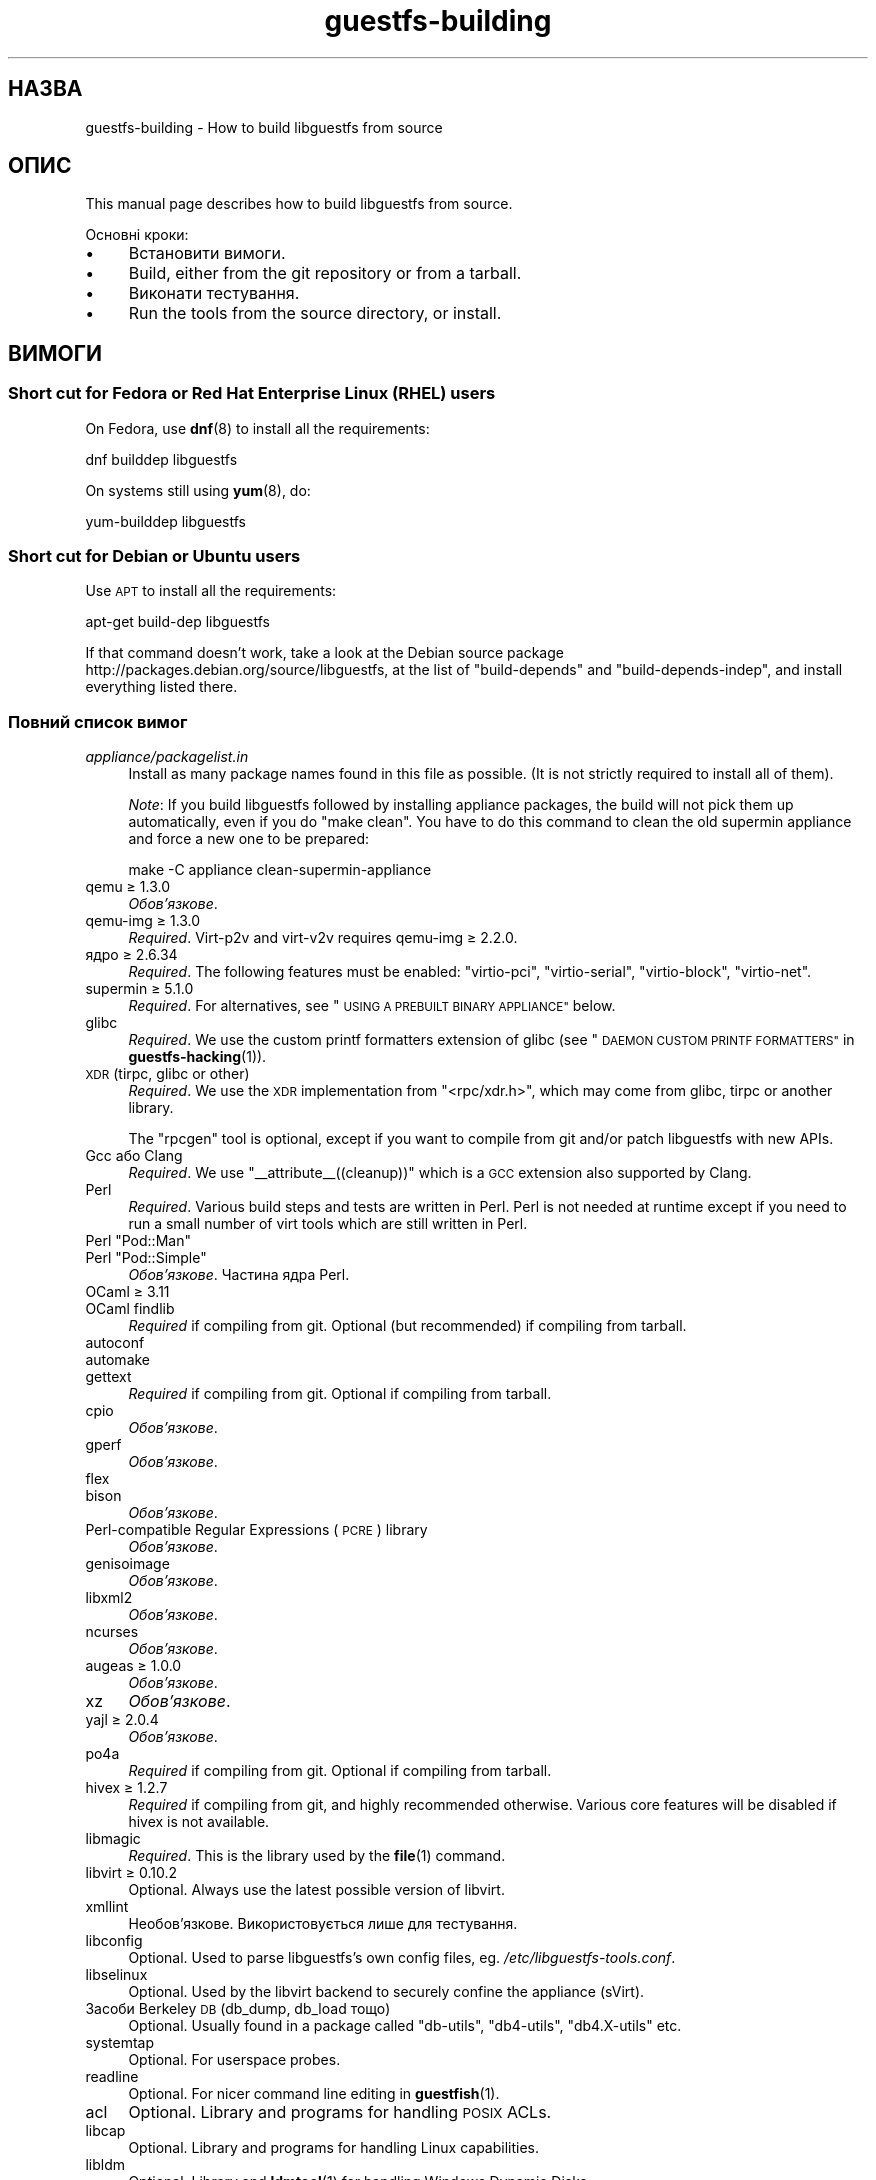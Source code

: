 .\" Automatically generated by Podwrapper::Man 1.36.13 (Pod::Simple 3.35)
.\"
.\" Standard preamble:
.\" ========================================================================
.de Sp \" Vertical space (when we can't use .PP)
.if t .sp .5v
.if n .sp
..
.de Vb \" Begin verbatim text
.ft CW
.nf
.ne \\$1
..
.de Ve \" End verbatim text
.ft R
.fi
..
.\" Set up some character translations and predefined strings.  \*(-- will
.\" give an unbreakable dash, \*(PI will give pi, \*(L" will give a left
.\" double quote, and \*(R" will give a right double quote.  \*(C+ will
.\" give a nicer C++.  Capital omega is used to do unbreakable dashes and
.\" therefore won't be available.  \*(C` and \*(C' expand to `' in nroff,
.\" nothing in troff, for use with C<>.
.tr \(*W-
.ds C+ C\v'-.1v'\h'-1p'\s-2+\h'-1p'+\s0\v'.1v'\h'-1p'
.ie n \{\
.    ds -- \(*W-
.    ds PI pi
.    if (\n(.H=4u)&(1m=24u) .ds -- \(*W\h'-12u'\(*W\h'-12u'-\" diablo 10 pitch
.    if (\n(.H=4u)&(1m=20u) .ds -- \(*W\h'-12u'\(*W\h'-8u'-\"  diablo 12 pitch
.    ds L" ""
.    ds R" ""
.    ds C` ""
.    ds C' ""
'br\}
.el\{\
.    ds -- \|\(em\|
.    ds PI \(*p
.    ds L" ``
.    ds R" ''
.    ds C`
.    ds C'
'br\}
.\"
.\" Escape single quotes in literal strings from groff's Unicode transform.
.ie \n(.g .ds Aq \(aq
.el       .ds Aq '
.\"
.\" If the F register is >0, we'll generate index entries on stderr for
.\" titles (.TH), headers (.SH), subsections (.SS), items (.Ip), and index
.\" entries marked with X<> in POD.  Of course, you'll have to process the
.\" output yourself in some meaningful fashion.
.\"
.\" Avoid warning from groff about undefined register 'F'.
.de IX
..
.nr rF 0
.if \n(.g .if rF .nr rF 1
.if (\n(rF:(\n(.g==0)) \{\
.    if \nF \{\
.        de IX
.        tm Index:\\$1\t\\n%\t"\\$2"
..
.        if !\nF==2 \{\
.            nr % 0
.            nr F 2
.        \}
.    \}
.\}
.rr rF
.\" ========================================================================
.\"
.IX Title "guestfs-building 1"
.TH guestfs-building 1 "2018-01-25" "libguestfs-1.36.13" "Virtualization Support"
.\" For nroff, turn off justification.  Always turn off hyphenation; it makes
.\" way too many mistakes in technical documents.
.if n .ad l
.nh
.SH "НАЗВА"
.IX Header "НАЗВА"
guestfs-building \- How to build libguestfs from source
.SH "ОПИС"
.IX Header "ОПИС"
This manual page describes how to build libguestfs from source.
.PP
Основні кроки:
.IP "\(bu" 4
Встановити вимоги.
.IP "\(bu" 4
Build, either from the git repository or from a tarball.
.IP "\(bu" 4
Виконати тестування.
.IP "\(bu" 4
Run the tools from the source directory, or install.
.SH "ВИМОГИ"
.IX Header "ВИМОГИ"
.SS "Short cut for Fedora or Red Hat Enterprise Linux (\s-1RHEL\s0) users"
.IX Subsection "Short cut for Fedora or Red Hat Enterprise Linux (RHEL) users"
On Fedora, use \fBdnf\fR\|(8) to install all the requirements:
.PP
.Vb 1
\& dnf builddep libguestfs
.Ve
.PP
On systems still using \fByum\fR\|(8), do:
.PP
.Vb 1
\& yum\-builddep libguestfs
.Ve
.SS "Short cut for Debian or Ubuntu users"
.IX Subsection "Short cut for Debian or Ubuntu users"
Use \s-1APT\s0 to install all the requirements:
.PP
.Vb 1
\& apt\-get build\-dep libguestfs
.Ve
.PP
If that command doesn't work, take a look at the Debian source package
http://packages.debian.org/source/libguestfs, at the list of
\&\f(CW\*(C`build\-depends\*(C'\fR and \f(CW\*(C`build\-depends\-indep\*(C'\fR, and install everything listed
there.
.SS "Повний список вимог"
.IX Subsection "Повний список вимог"
.IP "\fIappliance/packagelist.in\fR" 4
.IX Item "appliance/packagelist.in"
Install as many package names found in this file as possible.  (It is not
strictly required to install all of them).
.Sp
\&\fINote\fR: If you build libguestfs followed by installing appliance packages,
the build will not pick them up automatically, even if you do \f(CW\*(C`make clean\*(C'\fR.  You have to do this command to clean the old supermin appliance
and force a new one to be prepared:
.Sp
.Vb 1
\& make \-C appliance clean\-supermin\-appliance
.Ve
.IP "qemu ≥ 1.3.0" 4
.IX Item "qemu ≥ 1.3.0"
\&\fIОбов’язкове\fR.
.IP "qemu-img ≥ 1.3.0" 4
.IX Item "qemu-img ≥ 1.3.0"
\&\fIRequired\fR.  Virt\-p2v and virt\-v2v requires qemu-img ≥ 2.2.0.
.IP "ядро ≥ 2.6.34" 4
.IX Item "ядро ≥ 2.6.34"
\&\fIRequired\fR.  The following features must be enabled: \f(CW\*(C`virtio\-pci\*(C'\fR,
\&\f(CW\*(C`virtio\-serial\*(C'\fR, \f(CW\*(C`virtio\-block\*(C'\fR, \f(CW\*(C`virtio\-net\*(C'\fR.
.IP "supermin ≥ 5.1.0" 4
.IX Item "supermin ≥ 5.1.0"
\&\fIRequired\fR.  For alternatives, see \*(L"\s-1USING A PREBUILT BINARY APPLIANCE\*(R"\s0
below.
.IP "glibc" 4
.IX Item "glibc"
\&\fIRequired\fR.  We use the custom printf formatters extension of glibc (see
\&\*(L"\s-1DAEMON CUSTOM PRINTF FORMATTERS\*(R"\s0 in \fBguestfs\-hacking\fR\|(1)).
.IP "\s-1XDR\s0 (tirpc, glibc or other)" 4
.IX Item "XDR (tirpc, glibc or other)"
\&\fIRequired\fR.  We use the \s-1XDR\s0 implementation from \f(CW\*(C`<rpc/xdr.h>\*(C'\fR,
which may come from glibc, tirpc or another library.
.Sp
The \f(CW\*(C`rpcgen\*(C'\fR tool is optional, except if you want to compile from git
and/or patch libguestfs with new APIs.
.IP "Gcc або Clang" 4
.IX Item "Gcc або Clang"
\&\fIRequired\fR.  We use \f(CW\*(C`_\|_attribute_\|_((cleanup))\*(C'\fR which is a \s-1GCC\s0 extension
also supported by Clang.
.IP "Perl" 4
.IX Item "Perl"
\&\fIRequired\fR.  Various build steps and tests are written in Perl.  Perl is
not needed at runtime except if you need to run a small number of virt tools
which are still written in Perl.
.ie n .IP "Perl ""Pod::Man""" 4
.el .IP "Perl \f(CWPod::Man\fR" 4
.IX Item "Perl Pod::Man"
.PD 0
.ie n .IP "Perl ""Pod::Simple""" 4
.el .IP "Perl \f(CWPod::Simple\fR" 4
.IX Item "Perl Pod::Simple"
.PD
\&\fIОбов’язкове\fR. Частина ядра Perl.
.IP "OCaml ≥ 3.11" 4
.IX Item "OCaml ≥ 3.11"
.PD 0
.IP "OCaml findlib" 4
.IX Item "OCaml findlib"
.PD
\&\fIRequired\fR if compiling from git.  Optional (but recommended) if compiling
from tarball.
.IP "autoconf" 4
.IX Item "autoconf"
.PD 0
.IP "automake" 4
.IX Item "automake"
.IP "gettext" 4
.IX Item "gettext"
.PD
\&\fIRequired\fR if compiling from git.  Optional if compiling from tarball.
.IP "cpio" 4
.IX Item "cpio"
\&\fIОбов’язкове\fR.
.IP "gperf" 4
.IX Item "gperf"
\&\fIОбов’язкове\fR.
.IP "flex" 4
.IX Item "flex"
.PD 0
.IP "bison" 4
.IX Item "bison"
.PD
\&\fIОбов’язкове\fR.
.IP "Perl-compatible Regular Expressions (\s-1PCRE\s0) library" 4
.IX Item "Perl-compatible Regular Expressions (PCRE) library"
\&\fIОбов’язкове\fR.
.IP "genisoimage" 4
.IX Item "genisoimage"
\&\fIОбов’язкове\fR.
.IP "libxml2" 4
.IX Item "libxml2"
\&\fIОбов’язкове\fR.
.IP "ncurses" 4
.IX Item "ncurses"
\&\fIОбов’язкове\fR.
.IP "augeas ≥ 1.0.0" 4
.IX Item "augeas ≥ 1.0.0"
\&\fIОбов’язкове\fR.
.IP "xz" 4
.IX Item "xz"
\&\fIОбов’язкове\fR.
.IP "yajl ≥ 2.0.4" 4
.IX Item "yajl ≥ 2.0.4"
\&\fIОбов’язкове\fR.
.IP "po4a" 4
.IX Item "po4a"
\&\fIRequired\fR if compiling from git.  Optional if compiling from tarball.
.IP "hivex ≥ 1.2.7" 4
.IX Item "hivex ≥ 1.2.7"
\&\fIRequired\fR if compiling from git, and highly recommended otherwise.
Various core features will be disabled if hivex is not available.
.IP "libmagic" 4
.IX Item "libmagic"
\&\fIRequired\fR.  This is the library used by the \fBfile\fR\|(1) command.
.IP "libvirt ≥ 0.10.2" 4
.IX Item "libvirt ≥ 0.10.2"
Optional.  Always use the latest possible version of libvirt.
.IP "xmllint" 4
.IX Item "xmllint"
Необов’язкове. Використовується лише для тестування.
.IP "libconfig" 4
.IX Item "libconfig"
Optional.  Used to parse libguestfs's own config files,
eg. \fI/etc/libguestfs\-tools.conf\fR.
.IP "libselinux" 4
.IX Item "libselinux"
Optional.  Used by the libvirt backend to securely
confine the appliance (sVirt).
.IP "Засоби Berkeley \s-1DB\s0 (db_dump, db_load тощо)" 4
.IX Item "Засоби Berkeley DB (db_dump, db_load тощо)"
Optional.  Usually found in a package called \f(CW\*(C`db\-utils\*(C'\fR, \f(CW\*(C`db4\-utils\*(C'\fR,
\&\f(CW\*(C`db4.X\-utils\*(C'\fR etc.
.IP "systemtap" 4
.IX Item "systemtap"
Optional.  For userspace probes.
.IP "readline" 4
.IX Item "readline"
Optional.  For nicer command line editing in \fBguestfish\fR\|(1).
.IP "acl" 4
.IX Item "acl"
Optional.  Library and programs for handling \s-1POSIX\s0 ACLs.
.IP "libcap" 4
.IX Item "libcap"
Optional.  Library and programs for handling Linux capabilities.
.IP "libldm" 4
.IX Item "libldm"
Optional.  Library and \fBldmtool\fR\|(1) for handling Windows Dynamic Disks.
.IP "sd-journal" 4
.IX Item "sd-journal"
Optional.  Library for accessing systemd journals.
.IP "gdisk" 4
.IX Item "gdisk"
Optional.  \s-1GPT\s0 disk support.
.IP "netpbm" 4
.IX Item "netpbm"
Optional.  Render icons from guests.
.IP "icoutils" 4
.IX Item "icoutils"
Optional.  Render icons from Windows guests.
.ie n .IP "Perl ""Expect""" 4
.el .IP "Perl \f(CWExpect\fR" 4
.IX Item "Perl Expect"
Optional.  Perl module used to test \fBvirt\-rescue\fR\|(1).
.IP "\s-1FUSE\s0" 4
.IX Item "FUSE"
Optional.  \fBfusermount\fR\|(1), libfuse and kernel module are all needed if you
want \fBguestmount\fR\|(1) and/or mount-local support.
.IP "статичний glibc" 4
.IX Item "статичний glibc"
Optional.  Used only for testing.
.IP "qemu-nbd" 4
.IX Item "qemu-nbd"
.PD 0
.IP "nbdkit" 4
.IX Item "nbdkit"
.PD
Optional.  qemu-nbd is used for testing.
.Sp
\&\fBvirt\-p2v\fR\|(1) requires either qemu-nbd or nbdkit, but these only need to be
present on the virt\-p2v \s-1ISO,\s0 they do not need to be installed at compile
time.
.IP "uml_mkcow" 4
.IX Item "uml_mkcow"
Optional.  For the \s-1UML\s0 backend.
.IP "curl" 4
.IX Item "curl"
Optional.  Used by virt-builder for downloads.
.IP "\s-1GNU\s0 Privacy Guard (GnuPG, gpg) v1 or v2" 4
.IX Item "GNU Privacy Guard (GnuPG, gpg) v1 or v2"
Optional.  Used by virt-builder for checking digital signatures.
.IP "liblzma" 4
.IX Item "liblzma"
Optional.  If available, virt-builder will use this library for fast,
parallel uncompression of templates.
.IP "Gtk ≥ 2.24, or 3" 4
.IX Item "Gtk ≥ 2.24, or 3"
Необов'язкове.
.Sp
Used by the virt\-p2v graphical user interface.
.Sp
Either Gtk 2 or Gtk 3 can be used.  If you want to select a specific version
of Gtk, use \f(CW\*(C`./configure \-\-with\-gtk=2\*(C'\fR or \f(CW\*(C`./configure \-\-with\-gtk=3\*(C'\fR.
.IP "D\-Bus" 4
.IX Item "D-Bus"
Необов'язкове.
.Sp
If the D\-Bus low level C \s-1API\s0 is available, virt\-p2v can send a D\-Bus message
to logind to inhibit power saving (sleep, suspend, etc) during P2V
conversions.
.Sp
If this \s-1API\s0 is not available at build time, then very long conversions might
be interrupted if the physical machine goes to sleep.
.IP "zip" 4
.IX Item "zip"
.PD 0
.IP "unzip" 4
.IX Item "unzip"
.PD
Optional.  Used by virt\-v2v to handle \s-1OVA\s0 files.
.IP "python-evtx" 4
.IX Item "python-evtx"
Optional.  Used by \fBvirt\-log\fR\|(1) to parse Windows Event Log files.
.IP "OCaml gettext" 4
.IX Item "OCaml gettext"
Optional.  For localizing OCaml virt tools.
.IP "ocaml-ounit ≥ 2.0.0" 4
.IX Item "ocaml-ounit ≥ 2.0.0"
Optional.  For testing the common OCaml modules.
.IP "ocaml-libvirt ≥ 0.6.1.5" 4
.IX Item "ocaml-libvirt ≥ 0.6.1.5"
Optional.  For building the optional virt\-v2v test harness.
.ie n .IP "Perl ""Module::Build"" ≥ 0.19" 4
.el .IP "Perl \f(CWModule::Build\fR ≥ 0.19" 4
.IX Item "Perl Module::Build ≥ 0.19"
.PD 0
.ie n .IP "Perl ""Test::More""" 4
.el .IP "Perl \f(CWTest::More\fR" 4
.IX Item "Perl Test::More"
.PD
Optional.  Used to build and test the Perl bindings.
.IP "Python ≥ 2.2" 4
.IX Item "Python ≥ 2.2"
Optional.  Used to build the Python bindings.  For building Python 2 or
Python 3 bindings, see \*(L"\s-1BUILDING PYTHON 2 AND PYTHON 3 BINDINGS\*(R"\s0 below.
.ie n .IP "Python ""unittest""" 4
.el .IP "Python \f(CWunittest\fR" 4
.IX Item "Python unittest"
Optional.  Used to run the Python testsuite.
.IP "Ruby" 4
.IX Item "Ruby"
.PD 0
.IP "rake" 4
.IX Item "rake"
.IP "rubygem-minitest" 4
.IX Item "rubygem-minitest"
.IP "rubygem-rdoc" 4
.IX Item "rubygem-rdoc"
.PD
Optional.  Used to build the Ruby bindings.
.IP "Java ≥ 1.6" 4
.IX Item "Java ≥ 1.6"
Optional.  Java, \s-1JNI\s0 and jpackage-utils are needed for building Java
bindings.
.IP "\s-1GHC\s0" 4
.IX Item "GHC"
Необов’язкове. Використовується для збирання прив’язок до Haskell.
.IP "\s-1PHP\s0" 4
.IX Item "PHP"
.PD 0
.IP "phpize" 4
.IX Item "phpize"
.PD
Необов’язкове. Використовується для збирання прив’язок до \s-1PHP.\s0
.IP "glib2" 4
.IX Item "glib2"
.PD 0
.IP "gobject-introspection" 4
.IX Item "gobject-introspection"
.IP "gjs" 4
.IX Item "gjs"
.PD
Optional.  Used to build and test the GObject bindings.
.IP "\s-1LUA\s0" 4
.IX Item "LUA"
Необов’язкове. Використовується для збирання прив’язок до \s-1LUA.\s0
.IP "Erlang" 4
.IX Item "Erlang"
.PD 0
.IP "erl_interface" 4
.IX Item "erl_interface"
.PD
Необов’язкове. Використовується для збирання прив’язок до Erlang.
.IP "golang ≥ 1.1.1" 4
.IX Item "golang ≥ 1.1.1"
Необов’язкове. Використовується для збирання прив’язок до Go.
.IP "valgrind" 4
.IX Item "valgrind"
Необов’язкове. Використовується для діагностування проблем із пам’яттю.
.ie n .IP "Perl ""Sys::Virt""" 4
.el .IP "Perl \f(CWSys::Virt\fR" 4
.IX Item "Perl Sys::Virt"
Необов'язкове.
.IP "libvirt-python" 4
.IX Item "libvirt-python"
Optional.  For testing Python libvirt/libguestfs interactions.
.ie n .IP "Perl ""Win::Hivex""" 4
.el .IP "Perl \f(CWWin::Hivex\fR" 4
.IX Item "Perl Win::Hivex"
Optional.  Used by the \fBvirt\-win\-reg\fR\|(1) tool.
.ie n .IP "Perl ""Pod::Usage""" 4
.el .IP "Perl \f(CWPod::Usage\fR" 4
.IX Item "Perl Pod::Usage"
Optional.  Used by some Perl virt tools.
.ie n .IP "Perl ""libintl""" 4
.el .IP "Perl \f(CWlibintl\fR" 4
.IX Item "Perl libintl"
Необов'язкове.
.IP "bash-completion" 4
.IX Item "bash-completion"
Optional.  For tab-completion of commands in bash.
.IP "libtsk" 4
.IX Item "libtsk"
Optional.  Library for filesystem forensics analysis.
.SH "ЗБИРАННЯ ІЗ GIT"
.IX Header "ЗБИРАННЯ ІЗ GIT"
You will need to install additional dependencies \f(CW\*(C`autoconf\*(C'\fR, \f(CW\*(C`automake\*(C'\fR,
\&\f(CW\*(C`gettext\*(C'\fR, OCaml findlib and po4a when building from git.
.PP
.Vb 4
\& git clone https://github.com/libguestfs/libguestfs
\& cd libguestfs
\& ./autogen.sh
\& make
.Ve
.SH "ЗБИРАННЯ ІЗ АРХІВІВ TAR"
.IX Header "ЗБИРАННЯ ІЗ АРХІВІВ TAR"
Tarballs are downloaded from http://download.libguestfs.org/.  Stable
tarballs are signed with the GnuPG key for \f(CW\*(C`rich@annexia.org\*(C'\fR, see
https://pgp.mit.edu/pks/lookup?op=vindex&search=0x91738F73E1B768A0.  The
fingerprint is \f(CW\*(C`F777 4FB1 AD07 4A7E 8C87 67EA 9173 8F73 E1B7 68A0\*(C'\fR.
.PP
Отримайте і розпакуйте архів.
.PP
.Vb 3
\& cd libguestfs\-1.xx.yy
\& ./configure
\& make
.Ve
.SH "ТЕСТУВАННЯ"
.IX Header "ТЕСТУВАННЯ"
\&\fB\s-1DO NOT\s0 run the tests as root!\fR Libguestfs can be built and tested as
non-root.  Running the tests as root could even be dangerous, don't do it.
.PP
To sanity check that the build worked, do:
.PP
.Vb 1
\& make quickcheck
.Ve
.PP
To run the basic tests, do:
.PP
.Vb 1
\& make check
.Ve
.PP
There are many more tests you can run.  See \fBguestfs\-hacking\fR\|(1) for
details.
.SH "ВСТАНОВЛЕННЯ"
.IX Header "ВСТАНОВЛЕННЯ"
\&\fB\s-1DO NOT\s0 use \f(CB\*(C`make install\*(C'\fB!\fR You'll end up with conflicting versions of
libguestfs installed, and this causes constant headaches for users.  See the
next section for how to use the \fI./run\fR script instead.
.PP
Distro packagers can use:
.PP
.Vb 1
\& make INSTALLDIRS=vendor DESTDIR=[temp\-build\-dir] install
.Ve
.SH "СКРИПТ ./run"
.IX Header "СКРИПТ ./run"
You can run \fBguestfish\fR\|(1), \fBguestmount\fR\|(1) and the virt tools without
needing to install them by using the \fI./run\fR script in the top directory.
This script works by setting several environment variables.
.PP
Приклад:
.PP
.Vb 1
\& ./run guestfish [звичайні аргументи guestfish ...]
\&
\& ./run virt\-inspector [usual virt\-inspector args ...]
.Ve
.PP
The \fI./run\fR script adds every libguestfs binary to the \f(CW$PATH\fR, so the
above examples run guestfish and virt-inspector from the build directory
(not the globally installed guestfish if there is one).
.PP
You can use the script from any directory.  If you wanted to run your own
libguestfs-using program, then the following command will also work:
.PP
.Vb 1
\& /path/to/libguestfs/run ./my_program [...]
.Ve
.PP
You can also run the C programs under valgrind like this:
.PP
.Vb 1
\& ./run valgrind [параметри valgrind...] virt\-cat [параметри virt\-cat...]
.Ve
.PP
або у gdb:
.PP
.Vb 1
\& ./run gdb \-\-аргументи virt\-cat [параметри virt\-cat...]
.Ve
.PP
This also works with sudo (eg. if you need root access for libvirt or to
access a block device):
.PP
.Vb 1
\& sudo ./run virt\-cat \-d LinuxGuest /etc/passwd
.Ve
.PP
To set environment variables, you can either do:
.PP
.Vb 1
\& LIBGUESTFS_HV=/my/qemu ./run guestfish
.Ve
.PP
або:
.PP
.Vb 1
\& ./run env LIBGUESTFS_HV=/my/qemu guestfish
.Ve
.SH "\fIlocal*\fP ФАЙЛИ"
.IX Header "local* ФАЙЛИ"
Files in the top source directory that begin with the prefix \fIlocal*\fR are
ignored by git.  These files can contain local configuration or scripts that
you need to build libguestfs.
.PP
I have a file called \fIlocalconfigure\fR which is a simple wrapper around
\&\fIautogen.sh\fR containing local configure customizations that I need.  It
looks like this:
.PP
.Vb 5
\& . localenv
\& ./autogen.sh \e
\&     \-C \e
\&     \-\-enable\-werror \e
\&     "$@"
.Ve
.PP
So I can use this to build libguestfs:
.PP
.Vb 1
\& ./localconfigure && make
.Ve
.PP
If there is a file in the top build directory called \fIlocalenv\fR, then it
will be sourced by \f(CW\*(C`make\*(C'\fR.  This file can contain any local environment
variables needed, eg. for skipping tests:
.PP
.Vb 4
\& # Використовувати інший інтерпретатор python.
\& export PYTHON=python3
\& # Пропустити цю перевірку, вона не працює.
\& export SKIP_TEST_BTRFS_FSCK=1
.Ve
.PP
Note that \fIlocalenv\fR is included by the top Makefile (so it's a Makefile
fragment).  But if it is also sourced by your \fIlocalconfigure\fR script then
it is used as a shell script.
.SH "ВИБРАНІ ПАРАМЕТРИ ./configure"
.IX Header "ВИБРАНІ ПАРАМЕТРИ ./configure"
Для скрипту \f(CW\*(C`./configure\*(C'\fR передбачено багато параметрів. Зокрема, команда
.PP
.Vb 1
\& ./configure \-\-help
.Ve
.PP
показує список усіх цих параметрів. У цьому розділі наведено лише
найважливіші з них.
.IP "\fB\-\-disable\-appliance \-\-disable\-daemon\fR" 4
.IX Item "--disable-appliance --disable-daemon"
See \*(L"\s-1USING A PREBUILT BINARY APPLIANCE\*(R"\s0 below.
.IP "\fB\-\-disable\-erlang\fR" 4
.IX Item "--disable-erlang"
.PD 0
.IP "\fB\-\-disable\-gobject\fR" 4
.IX Item "--disable-gobject"
.IP "\fB\-\-disable\-golang\fR" 4
.IX Item "--disable-golang"
.IP "\fB\-\-disable\-haskell\fR" 4
.IX Item "--disable-haskell"
.IP "\fB\-\-disable\-lua\fR" 4
.IX Item "--disable-lua"
.IP "\fB\-\-disable\-ocaml\fR" 4
.IX Item "--disable-ocaml"
.IP "\fB\-\-disable\-perl\fR" 4
.IX Item "--disable-perl"
.IP "\fB\-\-disable\-php\fR" 4
.IX Item "--disable-php"
.IP "\fB\-\-disable\-python\fR" 4
.IX Item "--disable-python"
.IP "\fB\-\-disable\-ruby\fR" 4
.IX Item "--disable-ruby"
.PD
Disable specific language bindings, even if \f(CW\*(C`./configure\*(C'\fR finds all the
necessary libraries are installed so that they could be compiled.
.Sp
Note that disabling OCaml or Perl will have the knock-on effect of disabling
large numbers of virt tools and parts of the test suite.
.IP "\fB\-\-disable\-fuse\fR" 4
.IX Item "--disable-fuse"
Disable \s-1FUSE\s0 support in the \s-1API\s0 and the \fBguestmount\fR\|(1) tool.
.IP "\fB\-\-disable\-gnulib\-tests\fR" 4
.IX Item "--disable-gnulib-tests"
On some platforms the GNUlib test suite can be flaky.  This disables it,
since errors in the GNUlib test suite are often not important.
.IP "\fB\-\-disable\-static\fR" 4
.IX Item "--disable-static"
Don't build a static linked version of the libguestfs library.
.IP "\fB\-\-enable\-install\-daemon\fR" 4
.IX Item "--enable-install-daemon"
Normally \fBguestfsd\fR\|(8) is not installed by \f(CW\*(C`make install\*(C'\fR, since that
wouldn't be useful (instead it is \*(L"installed\*(R" inside the supermin
appliance).  However if packagers are building \*(L"libguestfs live\*(R" then they
should use this option.
.IP "\fB\-\-enable\-werror\fR" 4
.IX Item "--enable-werror"
This turns compiler warnings into errors (ie. \f(CW\*(C`\-Werror\*(C'\fR).  Use this for
development, especially when submitting patches.  It should generally \fInot\fR
be used for production or distro builds.
.IP "\fB\-\-with\-default\-backend=libvirt\fR" 4
.IX Item "--with-default-backend=libvirt"
This controls the default method that libguestfs uses to run qemu (see
\&\*(L"\s-1BACKEND\*(R"\s0 in \fBguestfs\fR\|(3)).  If not specified, the default backend is \f(CW\*(C`direct\*(C'\fR,
which means libguestfs runs qemu directly.
.Sp
Fedora and Red Hat Enterprise Linux (\s-1RHEL\s0) ≥ 7 use this flag to change
the default backend to \f(CW\*(C`libvirt\*(C'\fR, because (especially in \s-1RHEL\s0)  the policy
is not to allow any program to run qemu except via libvirt.
.Sp
Note that despite this setting, all backends are built into libguestfs, and
you can override the backend at runtime by setting the
\&\f(CW$LIBGUESTFS_BACKEND\fR environment variable (or using \s-1API\s0 methods).
.ie n .IP "\fB\-\-with\-extra=""\fR\fIназва_дистрибутива\fR=\fIверсія\fR,libvirt,...\fB""\fR" 4
.el .IP "\fB\-\-with\-extra=``\fR\fIназва_дистрибутива\fR=\fIверсія\fR,libvirt,...\fB''\fR" 4
.IX Item "--with-extra=""назва_дистрибутива=версія,libvirt,..."""
.PD 0
.ie n .IP "\fB\-\-with\-extra=""local""\fR" 4
.el .IP "\fB\-\-with\-extra=``local''\fR" 4
.IX Item "--with-extra=local"
.PD
This option controls the \*(L"extra\*(R" field returned by
\&\*(L"guestfs_version\*(R" in \fBguestfs\fR\|(3) and also printed by virt tools' \fI\-\-version\fR
option.  It is a free text field, but a good idea is to encode a
comma-separated list of facts such as the distro name and version, whether
libvirt is the default backend, and anything else that may help with
debugging problems raised by users.
.Sp
For custom and/or local builds, this can be set to \f(CW\*(C`local\*(C'\fR to indicate this
is \fInot\fR a distro build.
.IP "\fB\-\-without\-libvirt\fR" 4
.IX Item "--without-libvirt"
Compile libguestfs without libvirt support, even if libvirt development
libraries are installed.
.IP "\fB\-\-with\-gtk=2\fR" 4
.IX Item "--with-gtk=2"
This option forces virt\-p2v to be built against Gtk 2, which is currently
the most widely tested configuration.
.ie n .IP "\fB\-\-with\-qemu=""\fRвиконуваний файл1 виконуваний файл2 ...\fB""\fR" 4
.el .IP "\fB\-\-with\-qemu=``\fRвиконуваний файл1 виконуваний файл2 ...\fB''\fR" 4
.IX Item "--with-qemu=""виконуваний файл1 виконуваний файл2 ..."""
Provide an alternate qemu binary (or list of binaries).  This can be
overridden at runtime by setting the \f(CW\*(C`LIBGUESTFS_HV\*(C'\fR environment variable.
.ie n .IP "\fB\-\-with\-qemu\-options=""\fR\-M ... \-cpu ...\fB""\fR" 4
.el .IP "\fB\-\-with\-qemu\-options=``\fR\-M ... \-cpu ...\fB''\fR" 4
.IX Item "--with-qemu-options=""-M ... -cpu ..."""
If qemu requires extra options to work on this platform, you can pass them
here, and they will be used both when testing and running qemu.
.IP "\fB\-\-with\-supermin\-packager\-config=\fR\fIyum.conf\fR" 4
.IX Item "--with-supermin-packager-config=yum.conf"
This passes the \fI\-\-packager\-config\fR option to \fBsupermin\fR\|(1).
.Sp
The most common use for this is to build the appliance using an alternate
repository (instead of using the installed yum/dnf/apt/etc configuration to
find and download packages).  You might need to use this if you want to
build libguestfs without having a network connection.  Examples of using
this can be found in the Fedora \f(CW\*(C`libguestfs.spec\*(C'\fR file (see \*(L"\s-1BUILDING A
PACKAGE FOR FEDORA\*(R"\s0 below for resources).
.ie n .IP "\fB\-\-with\-supermin\-extra\-options=""\fR\-\-opt1 \-\-opt2 ...\fB""\fR" 4
.el .IP "\fB\-\-with\-supermin\-extra\-options=``\fR\-\-opt1 \-\-opt2 ...\fB''\fR" 4
.IX Item "--with-supermin-extra-options=""--opt1 --opt2 ..."""
Pass additional options to \fBsupermin\fR\|(1).  See \fIappliance/make.sh.in\fR to
understand precisely what this does.
.IP "\fB\s-1PYTHON\s0\fR" 4
.IX Item "PYTHON"
This environment variable may be set to point to a python binary
(eg. \f(CW\*(C`python3\*(C'\fR).  When \f(CW\*(C`./configure\*(C'\fR runs, it inspects this python binary
to find the version of Python, the location of Python libraries and so on.
See \*(L"\s-1BUILDING PYTHON 2 AND PYTHON 3 BINDINGS\*(R"\s0 below.
.IP "\fB\s-1SUPERMIN\s0\fR" 4
.IX Item "SUPERMIN"
This environment variable can be set to choose an alternative \fBsupermin\fR\|(1)
binary.  This might be used, for example, if you want to use a newer
upstream version of supermin than is packaged for your distro, or if
supermin is not packaged at all.  On \s-1RHEL 7,\s0 you must set
\&\f(CW\*(C`SUPERMIN=/usr/bin/supermin5\*(C'\fR when compiling libguestfs.
.SH "НОТАТКИ ЩОДО QEMU І KVM"
.IX Header "НОТАТКИ ЩОДО QEMU І KVM"
A common problem is with broken or incompatible qemu releases.
.PP
Different versions of qemu have problems booting the appliance for different
reasons.  This varies between versions of qemu, and Linux distributions
which add their own patches.
.PP
If you find a problem, you could try using your own qemu built from source
(qemu is very easy to build from source), with a \*(L"qemu wrapper\*(R".  See
\&\*(L"\s-1QEMU WRAPPERS\*(R"\s0 in \fBguestfs\fR\|(3).
.PP
By default the configure script will look for qemu-kvm (\s-1KVM\s0 support).  \s-1KVM\s0
is much faster than using plain qemu.
.PP
You may also need to enable \s-1KVM\s0 support for non-root users, by following
these instructions:
http://www.linux\-kvm.org/page/FAQ#How_can_I_use_kvm_with_a_non\-privileged_user.3F
.PP
On some systems, this will work too:
.PP
.Vb 1
\& chmod 0666 /dev/kvm
.Ve
.PP
On some systems, the chmod will not survive a reboot, and you will need to
make edits to the udev configuration.
.SH "ВИКОРИСТАННЯ CLANG (LLVM) ЗАМІСТЬ GCC"
.IX Header "ВИКОРИСТАННЯ CLANG (LLVM) ЗАМІСТЬ GCC"
.Vb 3
\& export CC=clang
\& ./configure
\& make
.Ve
.SH "USING A PREBUILT BINARY APPLIANCE"
.IX Header "USING A PREBUILT BINARY APPLIANCE"
To understand what the libguestfs appliance means, see
\&\fBguestfs\-internals\fR\|(1).
.PP
If you are using non-Linux, or a Linux distribution that does not have
\&\fBsupermin\fR\|(1) support, or simply if you don't want to build your own
libguestfs appliance, then you can use one of the prebuilt binary appliances
that we supply: http://libguestfs.org/download/binaries/appliance
.PP
Build libguestfs like this:
.PP
.Vb 2
\& ./configure \-\-disable\-appliance \-\-disable\-daemon
\& make
.Ve
.PP
Set \f(CW$LIBGUESTFS_PATH\fR to the path where you unpacked the appliance
tarball, eg:
.PP
.Vb 1
\& export LIBGUESTFS_PATH=/usr/local/lib/guestfs/appliance
.Ve
.PP
and run the libguestfs programs and virt tools in the normal way, eg. using
the \fI./run\fR script (see above).
.SH "ЗБИРАННЯ ПРИВ’ЯЗОК ДО PYTHON 2 І PYTHON 3"
.IX Header "ЗБИРАННЯ ПРИВ’ЯЗОК ДО PYTHON 2 І PYTHON 3"
The \fI./configure\fR script detects the currently installed version of Python
using whatever program is called \f(CW\*(C`python\*(C'\fR in the current \f(CW$PATH\fR.
Libguestfs will build Python 2 or Python 3 bindings as appropriate.
.PP
You can override this behaviour by specifying an alternate Python binary,
eg:
.PP
.Vb 1
\& PYTHON=/usr/bin/python3 ./configure
.Ve
.PP
To build parallel Python 2 and Python 3 bindings, you will need to build
libguestfs twice.  The second time, you can disable all the other bindings
and tools and just build the Python bindings.  See the Fedora spec file (see
below) for a complete example of how to do this.
.SH "ЗБИРАННЯ ПАКУНКА ДЛЯ FEDORA"
.IX Header "ЗБИРАННЯ ПАКУНКА ДЛЯ FEDORA"
Файл spec для Fedora зберігається тут:
http://pkgs.fedoraproject.org/cgit/rpms/libguestfs.git/
.PP
Libguestfs is built in Fedora using the ordinary Fedora build system (Koji).
.SH "BUILDING A PACKAGE FOR RED HAT ENTERPRISE LINUX"
.IX Header "BUILDING A PACKAGE FOR RED HAT ENTERPRISE LINUX"
Red Hat Enterprise Linux (\s-1RHEL\s0) builds of libguestfs are heavily patched.
There are broadly two types of patches we apply:
.IP "\(bu" 4
We disable many features that we do not wish to support for \s-1RHEL\s0 customers.
For example, the \*(L"libguestfs live\*(R" feature is disabled.
.IP "\(bu" 4
We backport upstream features.
.PP
The patches we apply to \s-1RHEL\s0 releases are available publically in the
upstream git repository, in a branch called \f(CW\*(C`rhel\-x.y\*(C'\fR
.PP
For example, the \s-1RHEL 7.3\s0 patches are available here:
https://github.com/libguestfs/libguestfs/commits/rhel\-7.3
.PP
The sources and spec files for \s-1RHEL\s0 versions of libguestfs are available on
https://git.centos.org/project/rpms, and see also
https://wiki.centos.org/Sources.
.SH "BUILDING i686 32 BIT VIRT\-P2V"
.IX Header "BUILDING i686 32 BIT VIRT-P2V"
\&\fI(Цей розділ стосується лише архітектури x86\-64.)\fR
.PP
Building a 32 bit virt\-p2v (i686) binary improves compatibility with older
hardware.  See \fBvirt\-p2v\-make\-disk\fR\|(1) for details.  Although virt\-p2v is a
simple Gtk application, it is not especially easy to build just virt\-p2v as
a 32 bit application on a 64 bit host.  Usually the simplest way is to use a
32 bit chroot or even a 32 bit virtual machine to build libguestfs.
.PP
У Fedora ви можете скористатися інструментом \fBmock\fR\|(1). Приклад:
.PP
.Vb 1
\& fedpkg mockbuild \-\-root fedora\-23\-i386
.Ve
.PP
This will result in a \fIvirt\-v2v\-*.i686.rpm\fR file which can be unpacked to
extract the 32 bit virt\-p2v binary.
.PP
The binary may be compressed to either \fIp2v/virt\-p2v.i686.xz\fR, or
\&\fI\f(CI$libdir\fI/virt\-p2v/virt\-p2v.i686.xz\fR or
\&\fI\f(CI$VIRT_P2V_DATA_DIR\fI/virt\-p2v.i686.xz\fR as appropriate.  This enables the
\&\fBvirt\-p2v\-make\-disk\fR\|(1) \fI\-\-arch\fR option.
.SH "ТАКОЖ ПЕРЕГЛЯНЬТЕ"
.IX Header "ТАКОЖ ПЕРЕГЛЯНЬТЕ"
\&\fBguestfs\fR\|(3), \fBguestfs\-examples\fR\|(3), \fBguestfs\-hacking\fR\|(1),
\&\fBguestfs\-internals\fR\|(1), \fBguestfs\-performance\fR\|(1),
\&\fBguestfs\-release\-notes\fR\|(1), \fBguestfs\-testing\fR\|(1),
\&\fBlibguestfs\-test\-tool\fR\|(1), \fBlibguestfs\-make\-fixed\-appliance\fR\|(1),
http://libguestfs.org/.
.SH "АВТОРИ"
.IX Header "АВТОРИ"
Richard W.M. Jones (\f(CW\*(C`rjones at redhat dot com\*(C'\fR)
.SH "АВТОРСЬКІ ПРАВА"
.IX Header "АВТОРСЬКІ ПРАВА"
Copyright (C) 2009\-2017 Red Hat Inc.
.SH "LICENSE"
.IX Header "LICENSE"
.SH "BUGS"
.IX Header "BUGS"
To get a list of bugs against libguestfs, use this link:
https://bugzilla.redhat.com/buglist.cgi?component=libguestfs&product=Virtualization+Tools
.PP
To report a new bug against libguestfs, use this link:
https://bugzilla.redhat.com/enter_bug.cgi?component=libguestfs&product=Virtualization+Tools
.PP
When reporting a bug, please supply:
.IP "\(bu" 4
The version of libguestfs.
.IP "\(bu" 4
Where you got libguestfs (eg. which Linux distro, compiled from source, etc)
.IP "\(bu" 4
Describe the bug accurately and give a way to reproduce it.
.IP "\(bu" 4
Run \fBlibguestfs\-test\-tool\fR\|(1) and paste the \fBcomplete, unedited\fR
output into the bug report.
